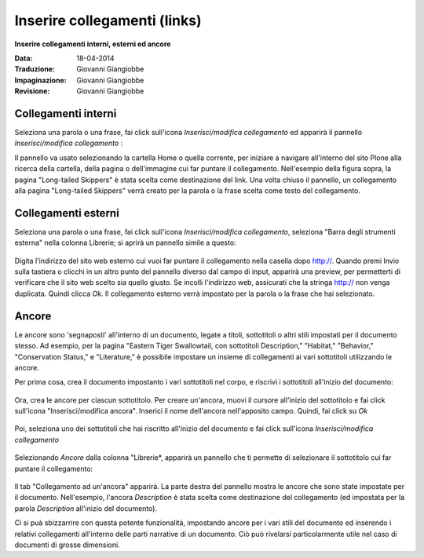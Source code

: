 Inserire collegamenti (links)
=============================

**Inserire collegamenti interni, esterni ed ancore**

:Data: 18-04-2014
:Traduzione: Giovanni Giangiobbe
:Impaginazione: Giovanni Giangiobbe
:Revisione: Giovanni Giangiobbe

Collegamenti interni
--------------------

Seleziona una parola o una frase, fai click sull'icona *Inserisci/modifica collegamento* ed apparirà 
il pannello *Inserisci/modifica collegamento* : |image19|

Il pannello va usato selezionando la cartella Home o quella corrente, per iniziare a navigare
all'interno del sito Plone alla ricerca della cartella, della pagina o dell'immagine
cui far puntare il collegamento. Nell'esempio della figura sopra, la pagina "Long-tailed
Skippers" è stata scelta come destinazione del link. Una volta chiuso il pannello,
un collegamento alla pagina "Long-tailed Skippers" verrà creato per la parola o la frase 
scelta come testo del collegamento.

Collegamenti esterni
--------------------

Seleziona una parola o una frase, fai click sull'icona *Inserisci/modifica collegamento*,
seleziona "Barra degli strumenti esterna" nella colonna Librerie; si aprirà un pannello simile a questo:

.. figure:: ../_static/insert_external_link.jpg
   :align: center
   :alt: 

Digita l'indirizzo del sito web esterno cui vuoi far puntare il collegamento nella casella dopo http://.
Quando premi Invio sulla tastiera o clicchi in un altro punto del pannello diverso dal campo di input,
apparirà una preview, per permetterti di verificare che il sito web scelto sia quello giusto.
Se incolli l'indirizzo web, assicurati che la stringa http:// non venga duplicata.
Quindi clicca *Ok*. Il collegamento esterno verrà impostato per la parola o la frase che hai selezionato.



Ancore
------

Le ancore sono 'segnaposti' all'interno di un documento, legate a
titoli, sottotitoli o altri stili impostati per il documento stesso.
Ad esempio, per la pagina "Eastern Tiger Swallowtail, con sottotitoli
Description," "Habitat," "Behavior," "Conservation Status," e
"Literature," è possibile impostare un insieme di collegamenti ai vari sottotitoli
utilizzando le ancore.

Per prima cosa, crea il documento impostanto i vari sottotitoli nel corpo, e riscrivi 
i sottotitoli all'inizio del documento:

.. figure:: ../_static/anchor_page.jpg
   :align: center
   :alt: 


Ora, crea le ancore per ciascun sottotitolo. Per creare un'ancora, muovi il cursore
all'inizio del sottotitolo e fai click sull'icona "Inserisci/modifica ancora". Inserici
il nome dell'ancora nell'apposito campo. Quindi, fai click su *Ok*

.. figure:: ../_static/insert_anchor.jpg
   :align: center
   :alt: 

Poi, seleziona uno dei sottotitoli che hai riscritto all'inizio del documento
e fai click sull'icona *Inserisci/modifica collegamento*

.. figure:: ../_static/insert_anchor_select_text.jpg
   :align: center
   :alt: 

Selezionando *Ancore* dalla colonna "Librerie*, apparirà un pannello
che ti permette di selezionare il sottotitolo cui far puntare il collegamento:

.. figure:: ../_static/select_anchor.jpg
   :align: center
   :alt: 


Il tab "Collegamento ad un'ancora" apparirà. La parte destra del pannello
mostra le ancore che sono state impostate per il documento. Nell'esempio,
l'ancora *Description* è stata scelta come destinazione del collegamento (ed impostata
per la parola *Description* all'inizio del documento).

Ci si puà sbizzarrire con questa potente funzionalità,
impostando ancore per i vari stili del documento ed inserendo i relativi
collegamenti all'interno delle parti narrative di un documento.
Ciò può rivelarsi particolarmente utile nel caso di documenti di grosse dimensioni.


.. |image19| image:: ../_static/insert_internal_link.jpg
